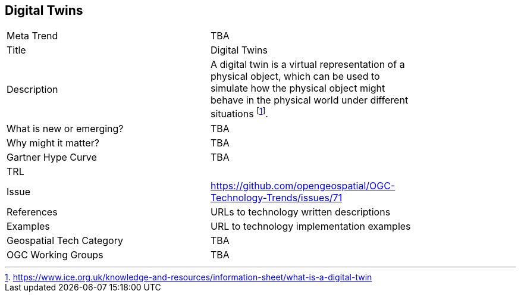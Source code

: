 <<<

== Digital Twins

<<<

[width="80%"]
|=======================
|Meta Trend	| TBA
|Title | Digital Twins
|Description | A digital twin is a virtual representation of a physical object, which can be used to simulate how the physical object might behave in the physical world under different situations  footnote:[https://www.ice.org.uk/knowledge-and-resources/information-sheet/what-is-a-digital-twin].
| What is new or emerging?	| TBA
| Why might it matter? | TBA
| Gartner Hype Curve | 	TBA
| TRL |
| Issue | https://github.com/opengeospatial/OGC-Technology-Trends/issues/71
|References | URLs to technology written descriptions
|Examples | URL to technology implementation examples
|Geospatial Tech Category 	| TBA
|OGC Working Groups | TBA
|=======================
